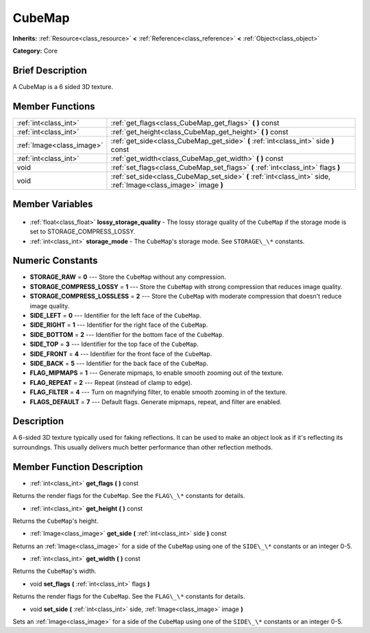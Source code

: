 .. Generated automatically by doc/tools/makerst.py in Godot's source tree.
.. DO NOT EDIT THIS FILE, but the CubeMap.xml source instead.
.. The source is found in doc/classes or modules/<name>/doc_classes.

.. _class_CubeMap:

CubeMap
=======

**Inherits:** :ref:`Resource<class_resource>` **<** :ref:`Reference<class_reference>` **<** :ref:`Object<class_object>`

**Category:** Core

Brief Description
-----------------

A CubeMap is a 6 sided 3D texture.

Member Functions
----------------

+----------------------------+-----------------------------------------------------------------------------------------------------------------+
| :ref:`int<class_int>`      | :ref:`get_flags<class_CubeMap_get_flags>` **(** **)** const                                                     |
+----------------------------+-----------------------------------------------------------------------------------------------------------------+
| :ref:`int<class_int>`      | :ref:`get_height<class_CubeMap_get_height>` **(** **)** const                                                   |
+----------------------------+-----------------------------------------------------------------------------------------------------------------+
| :ref:`Image<class_image>`  | :ref:`get_side<class_CubeMap_get_side>` **(** :ref:`int<class_int>` side **)** const                            |
+----------------------------+-----------------------------------------------------------------------------------------------------------------+
| :ref:`int<class_int>`      | :ref:`get_width<class_CubeMap_get_width>` **(** **)** const                                                     |
+----------------------------+-----------------------------------------------------------------------------------------------------------------+
| void                       | :ref:`set_flags<class_CubeMap_set_flags>` **(** :ref:`int<class_int>` flags **)**                               |
+----------------------------+-----------------------------------------------------------------------------------------------------------------+
| void                       | :ref:`set_side<class_CubeMap_set_side>` **(** :ref:`int<class_int>` side, :ref:`Image<class_image>` image **)** |
+----------------------------+-----------------------------------------------------------------------------------------------------------------+

Member Variables
----------------

  .. _class_CubeMap_lossy_storage_quality:

- :ref:`float<class_float>` **lossy_storage_quality** - The lossy storage quality of the ``CubeMap`` if the storage mode is set to STORAGE_COMPRESS_LOSSY.

  .. _class_CubeMap_storage_mode:

- :ref:`int<class_int>` **storage_mode** - The ``CubeMap``'s storage mode. See ``STORAGE\_\*`` constants.


Numeric Constants
-----------------

- **STORAGE_RAW** = **0** --- Store the ``CubeMap`` without any compression.
- **STORAGE_COMPRESS_LOSSY** = **1** --- Store the ``CubeMap`` with strong compression that reduces image quality.
- **STORAGE_COMPRESS_LOSSLESS** = **2** --- Store the ``CubeMap`` with moderate compression that doesn't reduce image quality.
- **SIDE_LEFT** = **0** --- Identifier for the left face of the ``CubeMap``.
- **SIDE_RIGHT** = **1** --- Identifier for the right face of the ``CubeMap``.
- **SIDE_BOTTOM** = **2** --- Identifier for the bottom face of the ``CubeMap``.
- **SIDE_TOP** = **3** --- Identifier for the top face of the ``CubeMap``.
- **SIDE_FRONT** = **4** --- Identifier for the front face of the ``CubeMap``.
- **SIDE_BACK** = **5** --- Identifier for the back face of the ``CubeMap``.
- **FLAG_MIPMAPS** = **1** --- Generate mipmaps, to enable smooth zooming out of the texture.
- **FLAG_REPEAT** = **2** --- Repeat (instead of clamp to edge).
- **FLAG_FILTER** = **4** --- Turn on magnifying filter, to enable smooth zooming in of the texture.
- **FLAGS_DEFAULT** = **7** --- Default flags. Generate mipmaps, repeat, and filter are enabled.

Description
-----------

A 6-sided 3D texture typically used for faking reflections. It can be used to make an object look as if it's reflecting its surroundings. This usually delivers much better performance than other reflection methods.

Member Function Description
---------------------------

.. _class_CubeMap_get_flags:

- :ref:`int<class_int>` **get_flags** **(** **)** const

Returns the render flags for the ``CubeMap``. See the ``FLAG\_\*`` constants for details.

.. _class_CubeMap_get_height:

- :ref:`int<class_int>` **get_height** **(** **)** const

Returns the ``CubeMap``'s height.

.. _class_CubeMap_get_side:

- :ref:`Image<class_image>` **get_side** **(** :ref:`int<class_int>` side **)** const

Returns an :ref:`Image<class_image>` for a side of the ``CubeMap`` using one of the ``SIDE\_\*`` constants or an integer 0-5.

.. _class_CubeMap_get_width:

- :ref:`int<class_int>` **get_width** **(** **)** const

Returns the ``CubeMap``'s width.

.. _class_CubeMap_set_flags:

- void **set_flags** **(** :ref:`int<class_int>` flags **)**

Returns the render flags for the ``CubeMap``. See the ``FLAG\_\*`` constants for details.

.. _class_CubeMap_set_side:

- void **set_side** **(** :ref:`int<class_int>` side, :ref:`Image<class_image>` image **)**

Sets an :ref:`Image<class_image>` for a side of the ``CubeMap`` using one of the ``SIDE\_\*`` constants or an integer 0-5.


